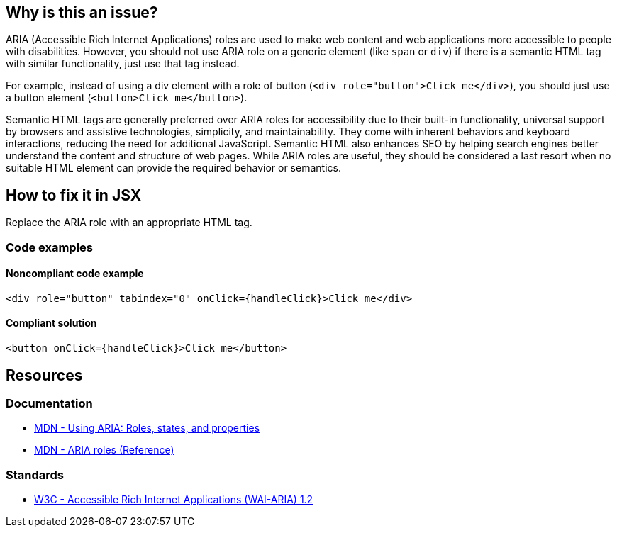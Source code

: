 == Why is this an issue?

ARIA (Accessible Rich Internet Applications) roles are used to make web content and web applications more accessible to people with disabilities. However, you should not use ARIA role on a generic element (like `span` or `div`) if there is a semantic HTML tag with similar functionality, just use that tag instead.

For example, instead of using a div element with a role of button (`<div role="button">Click me</div>`), you should just use a button element (`<button>Click me</button>`).

Semantic HTML tags are generally preferred over ARIA roles for accessibility due to their built-in functionality, universal support by browsers and assistive technologies, simplicity, and maintainability. They come with inherent behaviors and keyboard interactions, reducing the need for additional JavaScript. Semantic HTML also enhances SEO by helping search engines better understand the content and structure of web pages. While ARIA roles are useful, they should be considered a last resort when no suitable HTML element can provide the required behavior or semantics.

== How to fix it in JSX

Replace the ARIA role with an appropriate HTML tag.

=== Code examples

==== Noncompliant code example

[source,javascript,diff-id=1,diff-type=noncompliant]
----
<div role="button" tabindex="0" onClick={handleClick}>Click me</div>
----

==== Compliant solution

[source,javascript,diff-id=1,diff-type=compliant]
----
<button onClick={handleClick}>Click me</button>
----

== Resources
=== Documentation

* https://developer.mozilla.org/en-US/docs/Web/Accessibility/ARIA/ARIA_Techniques[MDN - Using ARIA: Roles, states, and properties]
* https://developer.mozilla.org/en-US/docs/Web/Accessibility/ARIA/Roles[MDN - ARIA roles (Reference)]

=== Standards

* https://www.w3.org/TR/wai-aria-1.2/[W3C - Accessible Rich Internet Applications (WAI-ARIA) 1.2]
